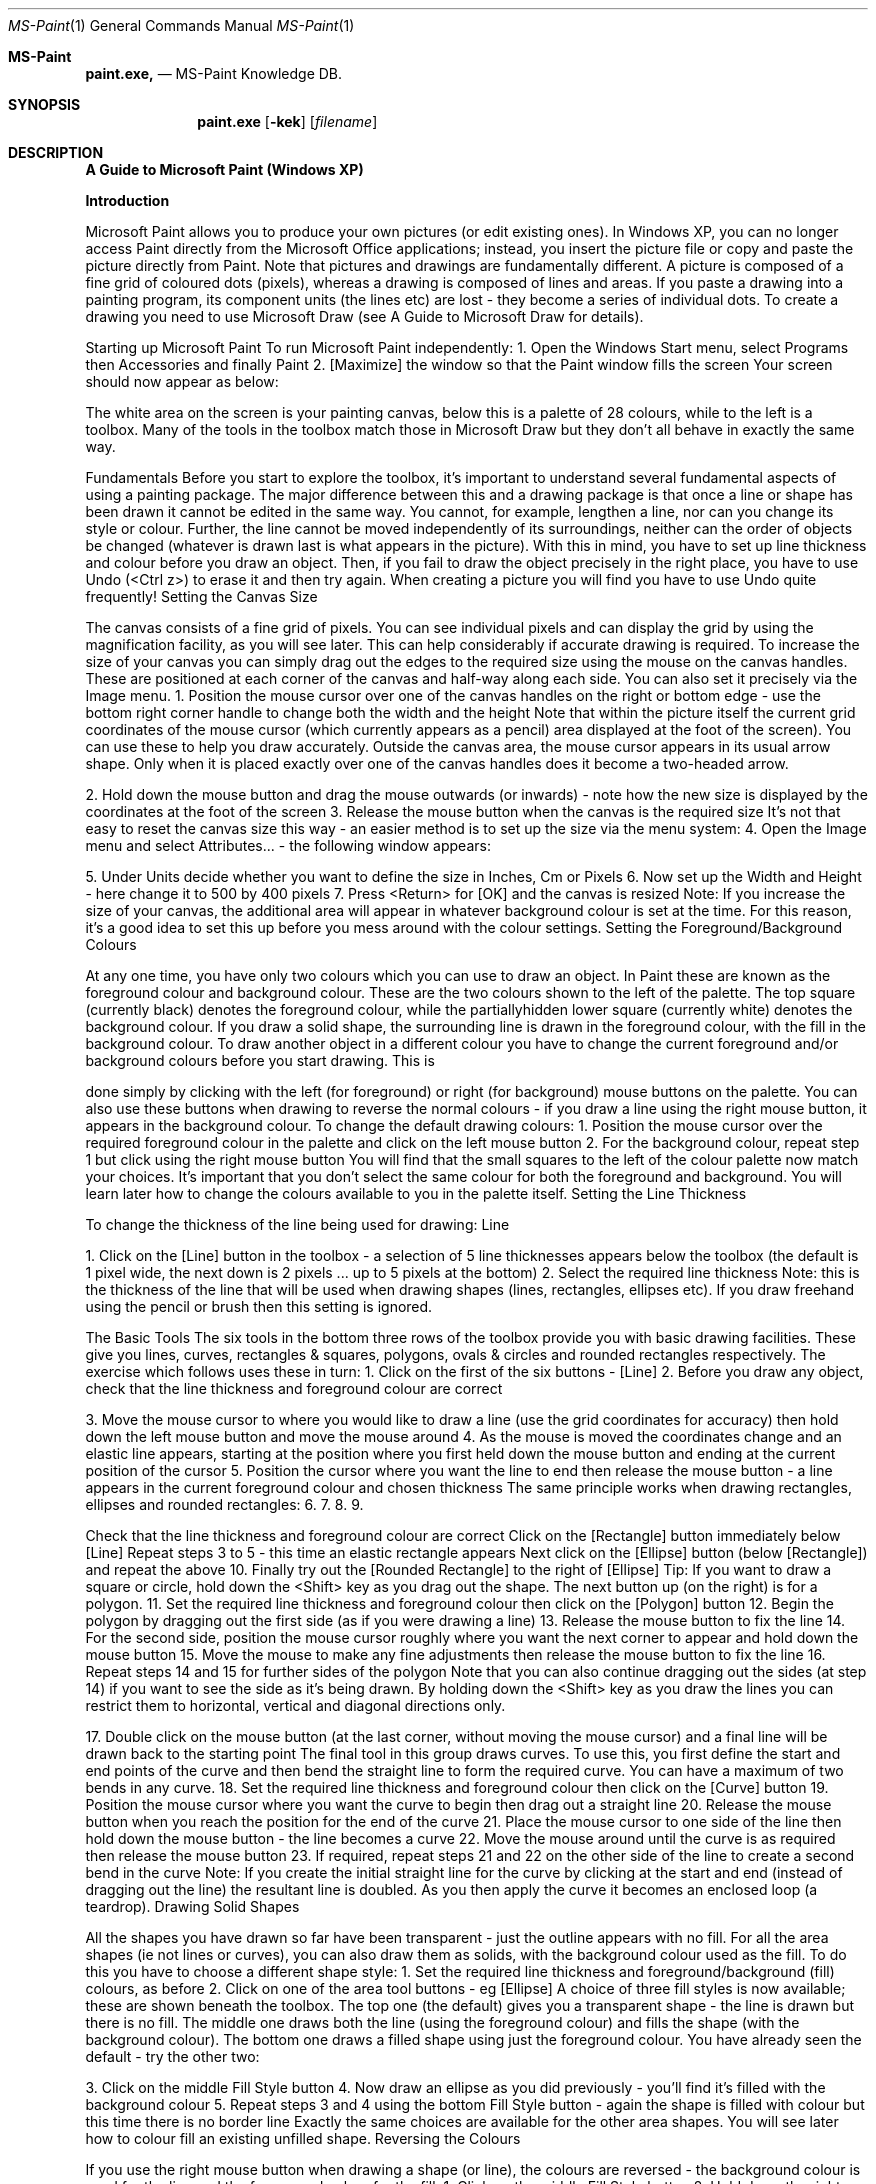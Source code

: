 .\"Modified from man(1) of FreeBSD, the NetBSD mdoc.template, and mdoc.samples.
.\"See Also:
.\"man mdoc.samples for a complete listing of options
.\"man mdoc for the short list of editing options
.\"/usr/share/misc/mdoc.template
.Dd 8/4/10               \" DATE
.Dt MS-Paint 1      \" Program name and manual section number
.Os Darwin
.Sh MS-Paint                 \" Section Header - required - don't modify
.Nm paint.exe,
.\" The following lines are read in generating the apropos(man -k) database. Use only key
.\" words here as the database is built based on the words here and in the .ND line.
.\" Use .Nm macro to designate other names for the documented program.
.Nd MS-Paint Knowledge DB.
.Sh SYNOPSIS             \" Section Header - required - don't modify
.Nm paint.exe
.Op Fl kek              \" [-kek]
.Op Ar filename              \" [file]
.Sh DESCRIPTION          \" Section Header - required - don't modify
.Nm A Guide to Microsoft Paint (Windows XP)


.Nm Introduction


Microsoft Paint allows you to produce your own pictures (or edit existing
ones). In Windows XP, you can no longer access Paint directly from the
Microsoft Office applications; instead, you insert the picture file or copy and
paste the picture directly from Paint.
Note that pictures and drawings are fundamentally different. A picture is
composed of a fine grid of coloured dots (pixels), whereas a drawing is
composed of lines and areas. If you paste a drawing into a painting
program, its component units (the lines etc) are lost - they become a series
of individual dots. To create a drawing you need to use Microsoft Draw (see
A Guide to Microsoft Draw for details).

Starting up Microsoft Paint
To run Microsoft Paint independently:
1. Open the Windows Start menu, select Programs then Accessories
and finally Paint
2. [Maximize] the window so that the Paint window fills the screen
Your screen should now appear as below:

The white area on the screen is your painting canvas, below this is a palette
of 28 colours, while to the left is a toolbox. Many of the tools in the toolbox
match those in Microsoft Draw but they don't all behave in exactly the same
way.

Fundamentals
Before you start to explore the toolbox, it's important to understand several
fundamental aspects of using a painting package. The major difference
between this and a drawing package is that once a line or shape has been
drawn it cannot be edited in the same way. You cannot, for example,
lengthen a line, nor can you change its style or colour. Further, the line
cannot be moved independently of its surroundings, neither can the order of
objects be changed (whatever is drawn last is what appears in the picture).
With this in mind, you have to set up line thickness and colour before you
draw an object. Then, if you fail to draw the object precisely in the right
place, you have to use Undo (<Ctrl z>) to erase it and then try again. When
creating a picture you will find you have to use Undo quite frequently!
Setting the Canvas Size

The canvas consists of a fine grid of pixels. You can see individual pixels
and can display the grid by using the magnification facility, as you will see
later. This can help considerably if accurate drawing is required.
To increase the size of your canvas you can simply drag out the edges to
the required size using the mouse on the canvas handles. These are
positioned at each corner of the canvas and half-way along each side. You
can also set it precisely via the Image menu.
1. Position the mouse cursor over one of the canvas handles on the right
or bottom edge - use the bottom right corner handle to change both the
width and the height
Note that within the picture itself the current grid coordinates of the mouse
cursor (which currently appears as a pencil) area displayed at the foot of
the screen). You can use these to help you draw accurately. Outside the
canvas area, the mouse cursor appears in its usual arrow shape. Only
when it is placed exactly over one of the canvas handles does it become a
two-headed arrow.

2. Hold down the mouse button and drag the mouse outwards (or
inwards) - note how the new size is displayed by the coordinates at the
foot of the screen
3. Release the mouse button when the canvas is the required size
It's not that easy to reset the canvas size this way - an easier method is to
set up the size via the menu system:
4. Open the Image menu and select Attributes... - the following window
appears:

5. Under Units decide whether you want to define the size in Inches, Cm
or Pixels
6. Now set up the Width and Height - here change it to 500 by 400 pixels
7. Press <Return> for [OK] and the canvas is resized
Note: If you increase the size of your canvas, the additional area will
appear in whatever background colour is set at the time. For this reason, it's
a good idea to set this up before you mess around with the colour settings.
Setting the Foreground/Background Colours

At any one time, you have only two colours which you can use to draw an
object. In Paint these are known as the foreground colour and background
colour. These are the two colours shown to the left of the palette. The top
square (currently black) denotes the foreground colour, while the partiallyhidden lower square (currently white) denotes the background colour. If you
draw a solid shape, the surrounding line is drawn in the foreground colour,
with the fill in the background colour.
To draw another object in a different colour you have to change the current
foreground and/or background colours before you start drawing. This is

done simply by clicking with the left (for foreground) or right (for
background) mouse buttons on the palette. You can also use these buttons
when drawing to reverse the normal colours - if you draw a line using the
right mouse button, it appears in the background colour.
To change the default drawing colours:
1. Position the mouse cursor over the required foreground colour in the
palette and click on the left mouse button
2. For the background colour, repeat step 1 but click using the right
mouse button
You will find that the small squares to the left of the colour palette now
match your choices. It's important that you don't select the same colour for
both the foreground and background. You will learn later how to change the
colours available to you in the palette itself.
Setting the Line Thickness

To change the thickness of the line being used for drawing:
Line

1. Click on the [Line] button in the toolbox - a selection of 5 line
thicknesses appears below the toolbox (the default is 1 pixel wide, the
next down is 2 pixels ... up to 5 pixels at the bottom)
2. Select the required line thickness
Note: this is the thickness of the line that will be used when drawing shapes
(lines, rectangles, ellipses etc). If you draw freehand using the pencil or
brush then this setting is ignored.

The Basic Tools
The six tools in the bottom three rows of the toolbox provide you with basic
drawing facilities. These give you lines, curves, rectangles & squares,
polygons, ovals & circles and rounded rectangles respectively. The exercise
which follows uses these in turn:
1. Click on the first of the six buttons - [Line]
2. Before you draw any object, check that the line thickness and
foreground colour are correct

3. Move the mouse cursor to where you would like to draw a line (use the
grid coordinates for accuracy) then hold down the left mouse button
and move the mouse around
4. As the mouse is moved the coordinates change and an elastic line
appears, starting at the position where you first held down the mouse
button and ending at the current position of the cursor
5. Position the cursor where you want the line to end then release the
mouse button - a line appears in the current foreground colour and
chosen thickness
The same principle works when drawing rectangles, ellipses and rounded
rectangles:
6.
7.
8.
9.

Check that the line thickness and foreground colour are correct
Click on the [Rectangle] button immediately below [Line]
Repeat steps 3 to 5 - this time an elastic rectangle appears
Next click on the [Ellipse] button (below [Rectangle]) and repeat the
above
10. Finally try out the [Rounded Rectangle] to the right of [Ellipse]
Tip: If you want to draw a square or circle, hold down the <Shift> key as
you drag out the shape.
The next button up (on the right) is for a polygon.
11. Set the required line thickness and foreground colour then click on the
[Polygon] button
12. Begin the polygon by dragging out the first side (as if you were drawing
a line)
13. Release the mouse button to fix the line
14. For the second side, position the mouse cursor roughly where you
want the next corner to appear and hold down the mouse button
15. Move the mouse to make any fine adjustments then release the mouse
button to fix the line
16. Repeat steps 14 and 15 for further sides of the polygon
Note that you can also continue dragging out the sides (at step 14) if you
want to see the side as it's being drawn. By holding down the <Shift> key
as you draw the lines you can restrict them to horizontal, vertical and
diagonal directions only.

17. Double click on the mouse button (at the last corner, without moving
the mouse cursor) and a final line will be drawn back to the starting
point
The final tool in this group draws curves. To use this, you first define the
start and end points of the curve and then bend the straight line to form the
required curve. You can have a maximum of two bends in any curve.
18. Set the required line thickness and foreground colour then click on the
[Curve] button
19. Position the mouse cursor where you want the curve to begin then drag
out a straight line
20. Release the mouse button when you reach the position for the end of
the curve
21. Place the mouse cursor to one side of the line then hold down the
mouse button - the line becomes a curve
22. Move the mouse around until the curve is as required then release the
mouse button
23. If required, repeat steps 21 and 22 on the other side of the line to
create a second bend in the curve
Note: If you create the initial straight line for the curve by clicking at the
start and end (instead of dragging out the line) the resultant line is doubled.
As you then apply the curve it becomes an enclosed loop (a teardrop).
Drawing Solid Shapes

All the shapes you have drawn so far have been transparent - just the
outline appears with no fill. For all the area shapes (ie not lines or curves),
you can also draw them as solids, with the background colour used as the
fill. To do this you have to choose a different shape style:
1. Set the required line thickness and foreground/background (fill)
colours, as before
2. Click on one of the area tool buttons - eg [Ellipse]
A choice of three fill styles is now available; these are shown beneath the
toolbox. The top one (the default) gives you a transparent shape - the line is
drawn but there is no fill. The middle one draws both the line (using the
foreground colour) and fills the shape (with the background colour). The
bottom one draws a filled shape using just the foreground colour. You have
already seen the default - try the other two:

3. Click on the middle Fill Style button
4. Now draw an ellipse as you did previously - you'll find it's filled with the
background colour
5. Repeat steps 3 and 4 using the bottom Fill Style button - again the
shape is filled with colour but this time there is no border line
Exactly the same choices are available for the other area shapes. You will
see later how to colour fill an existing unfilled shape.
Reversing the Colours

If you use the right mouse button when drawing a shape (or line), the
colours are reversed - the background colour is used for the line and the
foreground colour for the fill.
1. Click on the middle Fill Style button
2. Hold down the right mouse button and drag out the ellipse as before you'll find the colours have been reversed
3. Try using the right mouse button to draw other shapes - eg a line or
curve
Note that you can also invert all the colours in the picture - so that black
becomes white, blue turns yellow and red changes to cyan.
4. Open the Image menu and select Invert Colors
5. Repeat step 4 to return the colours to their original state
Text Boxes

To add text to a picture, a text tool is provided. This is shown as A and is
located immediately above the [Curve] button.
1. Click on the [Text] button
Note the two options which appear below the toolbox. The top (default)
setting is for a filled text box, the lower option is for text in a transparent
box. The foreground colour is used for the text itself; the background colour
for the fill.
2. Set the foreground/background colours and select a transparent text
box, if required
3. Point the mouse cursor to where you want the text to appear, hold
down the mouse button and drag out a rectangular frame roughly the
size you want for the text (then release the mouse button)

If you just click with the mouse then a very small text box appears. A
special Fonts floating toolbar is displayed:

4. Select the required font and font size and set up bold/italic/underline (if
required)
5. Click inside the text box and type in your text - as you type, the words
wrap within the width of the frame which grows in size downwards as
you type
6. Using the handles, adjust the width/height of the frame - this cannot be
made smaller than its original dimensions
Take great care when attempting this as if you click outside the frame, the
lettering is fixed and you have to Undo and start again. Only while the
handles are displayed is the frame still active. In this state you can edit the
text, change the font or its size and reset the foreground/background
colours if necessary. You can even switch between a filled box and a
transparent one.
Tip: You can move the whole frame by dragging first one side then the
opposite side.
Note: Text in a text box can only be in one font, in a fixed size and colour,
and attributes such as bold/italic are applied to all of the text. Use the Fonts
toolbar to change these settings.
7. Click away from the text box when you have finished making all your
adjustments
The Pencil, Brush and Airbrush

The next three tools in the toolbox provide you with a pencil, brush and
airbrush. These allow you to draw freehand shapes or colour part of your
picture. They all work in roughly the same way but produce lines/areas of
varying size. Start by using the pencil:
1. Set up the required foreground colour for your pencil (you can also
draw in the background colour by using the right mouse button)
2. Click on the [Pencil] button

A pencil draws a line one pixel high, irrespective of the current line width
setting.
3. Position the mouse cursor where you would like to start your drawing
4. Hold down the mouse button and as you move the mouse a freehand
line is drawn
5. Release the mouse button when you have finished drawing your line
6. If your line is a mess, press <Ctrl z> for Undo and try again
The brush works in much the same way except that it gives a thicker line:
7. Set up the required colour as in step 1 then click on the [Brush] button
A set of 12 brush styles appears below the toolbox. The top row gives you a
circular brush, the second a square one. The next two rows give you
diagonal lines to paint with - using these you can create effects similar to an
italic pen nib. For each type of brush you have three widths. For the circular
brush these are 7, 4 and 1 pixel wide (left to right); for the others they are 8,
5 and 2 pixels.
8. Select a brush type and width then repeat steps 3 to 6, as above
The final tool, the airbrush, works in a slightly different way. As you move
the mouse around a fine spray of colour is applied to the canvas. The
intensity of the colour can be increased by moving the mouse more slowly
across the canvas or by spraying the same area over and over again.
9. Repeat step 7 but this time click on the [Airbrush] button
With this tool you have 3 different styles - from an intensive spray over a
small area to a more scattered spray over a larger one.
10. Select the type of spray required then repeat steps 3 to 6, as above
Note: the cursor takes on the same form as the button image. The lowest
point of the spray coming out of the can marks the centre of the spray. If
you click the mouse button once when using the spray then you get a circle
of spray centred on that point. You can also click when the brush is
selected to get small circles or squares, or when the pencil is active to
produce a single pixel of colour. You will see later how to use these to
produce accurate drawings.

Editing a Picture

You cannot edit a picture in the same way that you can a drawing.
Remember that a picture is composed of a grid of tiny squares (pixels), not
of solid objects. Essentially you have to edit each pixel, either one at a time
or in groups. To help you with this, several further tools are provided.
Colour Fill

You can fill an area with colour using the [Fill with Color] toolbar button.
This essentially replaces one area of colour with another. All areas are
coloured - even a white background. The area which can be filled is defined
as contiguous pixels in the same colour. If, for example, a line crosses a
circle then each half of the circle constitutes a different area and has to be
filled separately. Great care has to be taken when filling polygons and
freeform shapes - if the area is not completely enclosed, the fill will leak out
and flood the whole background of the picture.
1. Select the required fill colour from the palette - the foreground colour is
used by default
2. Click on the [Fill with Color] toolbar button - second row on the right
This looks similar to the [Airbrush] and works in a similar way in that the
cursor now matches the icon with the active spot marked by the tip of the
paint spilling out of the can.
3. Position the mouse cursor so that the tip of the paint is over the area to
be filled
4. Click on the mouse button to fill the area with the current foreground
colour (if you right click you can fill with the background colour)
The Eraser

To remove part of your picture an eraser is provided. Essentially this acts
like the brush except that it always uses the background colour. Usually, a
picture is on a white background so, before the eraser is used, the
background colour should be set back to white. If you have a different
background colour, choose that instead.
1. Right click on the white colour in the palette to reset the background
colour
2. Click on the [Eraser/Color Eraser] toolbox button (to the left of [Fill
with Color])

You now have a selection of 4 different eraser sizes (4, 6, 8 or 10 pixels
wide) below the toolbox. The default size is 8 pixels.
3. Select the size of rubber required - the chosen rubber is shown as
white
4. Move the mouse cursor onto the canvas (it becomes a small square in
the background colour)
5. Position the cursor above the area to be erased then hold down the
mouse button and move the mouse around - the pixels turn to white
6. Release the mouse button when you have finished using the eraser
Note that you can erase the whole picture by using Select All from the Edit
menu (or press <Ctrl a>) then pressing <Delete>. You can restore your
picture with Undo (press <Ctrl z>) if you want to try this out here. A further
Undo will restore what you have erased.
Selecting an Area

If you select part of your picture, you can apply commands just to that area.
You can also copy or move a selected area. There are two selection tools a rectangular and a freeform one.
1. Click on the rectangular [Select] button above [Fill with Color]
2. Move the mouse cursor onto the canvas and position it at one corner of
the area to be selected
3. Hold down the mouse button and drag out a rectangle over the
required area
4. When the rectangle is correct, release the mouse button - handles
appear around the selection
Warning: You can use the handles to adjust the area precisely. However, if
you decrease the area of selection then the part cut off is repainted using
the background colour. If you enlarge the area then there's no problem.
Now try issuing commands to effect just the selection:
5. Open the Image menu and choose Invert Colors - the colours in that
area are inverted
6. Repeat step 5 to reset them back to their original state
7. Move the mouse cursor into the area (it becomes a four-headed cross),
hold down the mouse button and drag the area around
8. Repeat step 7 but this time hold down the <Ctrl> key - a duplicate area
appears (you could also use Copy and Paste)

This new area is now the current selection and any command you issue will
be applied to it.
9. Press the <Delete> key - the selected area is replaced by the current
background colour
The selection handles have now disappeared, so you can't make any
further changes.
Now try out the [Free-Form Selection] tool. With this you can draw a
freeform area around an object to select it. It works like the pencil (and is as
difficult to control - until you get used to it).
10. Click on the [Free-Form Selection] button
11. Position the mouse cursor where you want to begin the selection then
hold down the mouse button and draw freehand around the area
required
12. Release the mouse button to end the selection - a rectangle covering
the selected area appears but the exact area is not shown
13. Move the mouse cursor into the rectangle and drag the selected area
to a new position
14. When the position is correct, click outside the rectangle to release the
selection
It's very difficult to select an area precisely using this tool at this level of
magnification. To make more accurate adjustments, use should be made of
the zoom facility (see later).
Rotation and Stretch

A selected area can also be rotated or enlarged. To demonstrate this:
1. Click on the [Select] button and select a small area of your canvas - eg
the text
2. Now open the Image menu and select Flip/Rotate... - the following
window appears

3. Keep the selected option as Flip horizontal (press <Return> for [OK])
- your selection is turned into a mirror image
4. Now repeat steps 2 and 3 but this time choose Flip vertical - your
selection is turned upside down and is now readable again (if you
stand on your head!)
You can reverse the above by repeating the two flips - or you can rotate the
selection through 180º.
5. Repeat steps 2 and 3 but this time choose Rotate by angle and set this
to 180º
You can try rotating through 90º or 270º, if you like. Take care with this as
unless the selection is perfectly square you'll find that the part of your
picture is coloured in the current background colour.
Next try stretching your selection:
6. Open the Image menu and select Stretch/Skew... - the following
window appears:

Here you can increase the horizontal or vertical dimensions by whatever
percentage you choose, or you can skew the selection horizontally or
vertically by a given number of degrees.
7. Under Stretch set Horizontal to 150% - press <Return> for [OK]
8. Reposition the selection, if necessary, then click away from it to end
the editing

Precision Drawing
Mention has previously been made of the grid upon which a picture is
based. As you move the mouse over the canvas, the coordinates of the
current grid position are displayed. Similarly, when you draw an object such
as a rectangle, you can use the grid to define the size precisely.
If you employ the magnifier, you can zoom right in to see the single pixels
which form the grid. At this scale you can draw an object with precision and
can edit each pixel individually. You can also select an object and move it to
the exact position required.
The Magnifier

One of the two remaining tools in the toolbox is a magnifier. This lets you
zoom in to see the individual pixels.
1. Click on the [Magnifier] - a choice of 4 magnifications appears below
the toolbox
2. For maximum zoom select 8x - the individual pixels can be seen
3. Using the scroll bars, move around the picture to see how individual
objects are drawn

Now try drawing at this level of magnification:
4. Click on the [Line] button and select the thinnest style of line (1 pixel
wide)
5. Draw a line, as you did earlier, and note how the pattern of pixels
changes as you move the mouse around - release the mouse button
when the line is roughly diagonal (45º)
6. Repeat steps 4 and 5 but this time select the thickest line style (5 pixels
wide)
Now try changing the colour of the lines:
7. Select a different foreground colour from the colour palette
8. Click on the [Fill with Color] button, move the tip of the mouse cursor
onto the thick line and click the mouse button - the whole line is
recoloured
9. Repeat step 8 on the thin line - you'll find you can only recolour one or
two pixels at a time (because they do not form a contiguous area)
10. Click on the [Pencil] button and try drawing freehand - you can click on
individual pixels if you find your control still isn't very good (or right click
to erase a mistake)
Finally, try selecting an irregular area - eg one of your new lines:
11. Click on the [Free-Form Select] button
12. Position the mouse cursor as close as possible to the line, hold down
the mouse button and draw carefully around the line to select it - the
black line marks the selection
Note that you don't have to completely encircle it - if you don't return to your
starting position, the selection is completed by a straight line drawn from the
end position back to the start.
13. Check that the background colour matches that next to the line - reset
it if necessary
14. Move the mouse cursor into the selection area and drag the text to its
new position
The above exercise should have taught you a lot more about exactly how a
picture is formed. It also should have shown you how you can edit your
picture with the greatest accuracy.

Displaying the Grid

When you are doing accurate drawing or edits like the above, it's useful to
be able to see the actual grid. By default this is not shown - you can just
see groups of pixels, some of which may be a single pixel in size or width.
To view the grid:
1. Open the View menu and choose Zoom
2. From the submenu which appears select Show Grid - the grid is now
displayed
Note that the grid can only be displayed if the magnification is set to 4x or
higher. To hide the grid:
3. Repeat steps 1 and 2 (or press <Ctrl G>) - this time the grid
disappears
4. End by returning the magnification to normal - either use Normal Size
from the Zoom submenu or click on the [Magnifier] button and choose
1x
Tip: You can also use <Ctrl Page Down> and <Ctrl Page Up> to switch
between normal magnification and large (which is defined as 4x).

Changing the Colours
You are not restricted to using the colours provided in the palette - you can
choose from the full colour spectrum. Though the palette holds only 28
colours at a time, you can use many more than this in your picture, if you
want to. Paint provides you with a selection of 48 basic colours, to which
you can add a further 16 custom colours. These in turn can be redefined,
giving you an endless range of different shades.
If you do need to use more colours than can be accommodated in the
palette, then Paint provides you with a simple mechanism for selecting
colours currently not in the palette from your canvas.
Modifying the Colour Palette

To change a palette colour:
1. Left click on the colour in the palette which you want to change
2. Open the Colors menu and select Edit Colors... - the Edit Colours
window appears:
3. Select the colour required from the 48 Basic colors then press
<Return> for [OK]

Note that this just changes the colours available on the palette - it doesn't
affect your picture at all. To select a colour which does not appear in the 48
basic colours:
4. Repeat steps 1 and 2 then click on [Define Custom Colors >>]

5. Click in the rainbow as close as possible to the colour required
6. Fine tune the colour by modifying the values in the boxes below - the
end result is shown in the Color/Solid box (if two colours are shown,
the right-hand one is what will be shown on a screen set to 256-colour
display)
Here isn't really the place to discuss how colours are constituted but
basically any colour is a combination of red, green and blue. If these values
are all set at 0 then you get white; if they are all 255 the result is black. The
settings to the left are for the hue, saturation and luminosity. The hue
matches the x-axis of the rainbow (ie a hue of 0 is on the far left) while the
saturation matches the y-axes (0 being along the top). To the right of the
rainbow is a scale which reflects the luminosity (lightness/darkness). This
ranges from 240 at the top to 0 at the bottom.
7. Once you have finalised your colour, click on [Add to Custom Colors]
8. Click on the next empty box in the Custom colors palette the repeat
steps 5 to 7 - make sure Lum isn't set to 240 or the colour will appear
white

9. When you have finished customising your colour palette, press
<Return> for [OK]
Note that you don't have to place a colour in Custom colors (step 7) to use it
- you can move it straight onto your normal palette. The advantage of
having a custom colour palette is that you can easily pick up a colour from it
if it's no longer present in the normal palette. The alternative to this is to use
the [Pick Color] tool.
Picking a Colour

If you have used a colour in your picture which isn't stored on any of the
palettes, you can set the foreground or background colour to it using the
[Pick Color] tool. You can also use this tool to pick up any colour off the
canvas, without selecting it from a palette.
1. Click on the [Pick Color] tool (below the [Eraser])
2. Position the mouse cursor above a pixel containing the colour you want
to use
3. Click on the mouse button to set the foreground colour (or right click to
set the background colour) - you will find this now matches the selected
pixel

Saving your Picture
When you have finished drawing your picture you can save it in a file. This
can then be loaded into another application or used as wallpaper for the
background to your Desktop. Files can be saved in various formats,
including a bitmap (.bmp), gif or jpeg. To save your picture:
1. Open the File menu and choose Save
2. Supply a File name: - note that pictures are held in the My Pictures
folder by default
3. Set Save as type: as required (see below)
4. Press <Return> for [Save]
The file type you select will influence the size of the resultant file. A 24-bit
Bitmap file will be considerably larger than a 256-Color Bitmap one but
some colour definition may be lost. The jpeg format compresses a 24-bit file
considerably, while a gif format compresses a 256-colour file and produces
by far the smallest file. A Monochrome Bitmap is even smaller but colour is
lost completely. No matter which file type you choose, you should be able to
insert your picture into another application without a problem.

Saving Part of a Picture

If you want to export part of a picture to a different file, you can do so by
selecting the area and then saving it. You can also import another file into
your current picture.
1. Click on the [Select] button and drag out a rectangle over the area to
be exported
2. Open the Edit menu and select Copy To...
3. Fill in the File name and check that Save as type is as required then
press <Return> for [Save]
To import another file into your current picture:
4. Open the Edit menu and select Paste From...
5. Select the file (use the one you've just created) then press <Return>
for [Open]
By default, the inserted file will appear in the top left corner but here it is
placed as a copy over the original area.
6. Move the mouse cursor into the pasted area and drag it to the required
position
7. Click away from the selection once the area is correctly positioned
Saving your Picture as Wallpaper

Another option which is available if you have your own PC is to save your
picture as wallpaper. The picture is then used for the Desktop background.
Note that you can't do this on the public machines.
1. Open the File menu and select Set as Background (Centred)
2. Now click on the [Show Desktop] button on the Task Bar (to the right
of Start)
You'll find the picture appearing in the middle of the screen. If you wanted it
to fill the whole screen you'd have to enlarge the canvas. An alternative is to
have multiple copies of your picture across the Desktop.
3. Return to Paint by clicking on its Task Bar button
4. Open the File menu and select Set as Background (Tiled)
5. Repeat step 2 - you should find multiple copies of your picture across
the Desktop

If you don't want your picture as wallpaper for the Desktop:
6. Open the Start menu and choose Settings then Control Panel
7. Double click on the Display icon
8. On the Background tab in the Display Properties window, scroll up to
the top of the list and select None
9. Press <Return> for [OK] - the Desktop returns to normal
10. [Close] the Control Panel window

Inserting a Paintbrush Picture
To insert a Microsoft Paint picture into an Office application (ie a Word
document, PowerPoint presentation, Excel spreadsheet or on an Access
form), start by loading up the required application:
1. Open the Windows Start menu, select Programs then Microsoft
Office and finally, the required application - eg Microsoft Word
2. If you want to insert the picture into an existing file, Open it then move
the insertion point (typing position) to the required place
3. Now open the Insert menu and select Picture then From File...
4. Select the required picture then press <Return> for [Insert]
Note that you can also copy (or cut) a picture directly from Microsoft Paint
into the Office application. To copy the whole picture, first press <Ctrl a> (or
use Select All from the Edit menu) then switch into the Office application
and use Paste. You can also use Paint's [Select] tool to copy part of a
picture, if you don't want it all.
5. [Close] the application (ie Word) - don't bother saving the changes to
the file unless you want them
6. End the session by closing down Paint - click on the Close window
button or choose Exit from the File menu.
